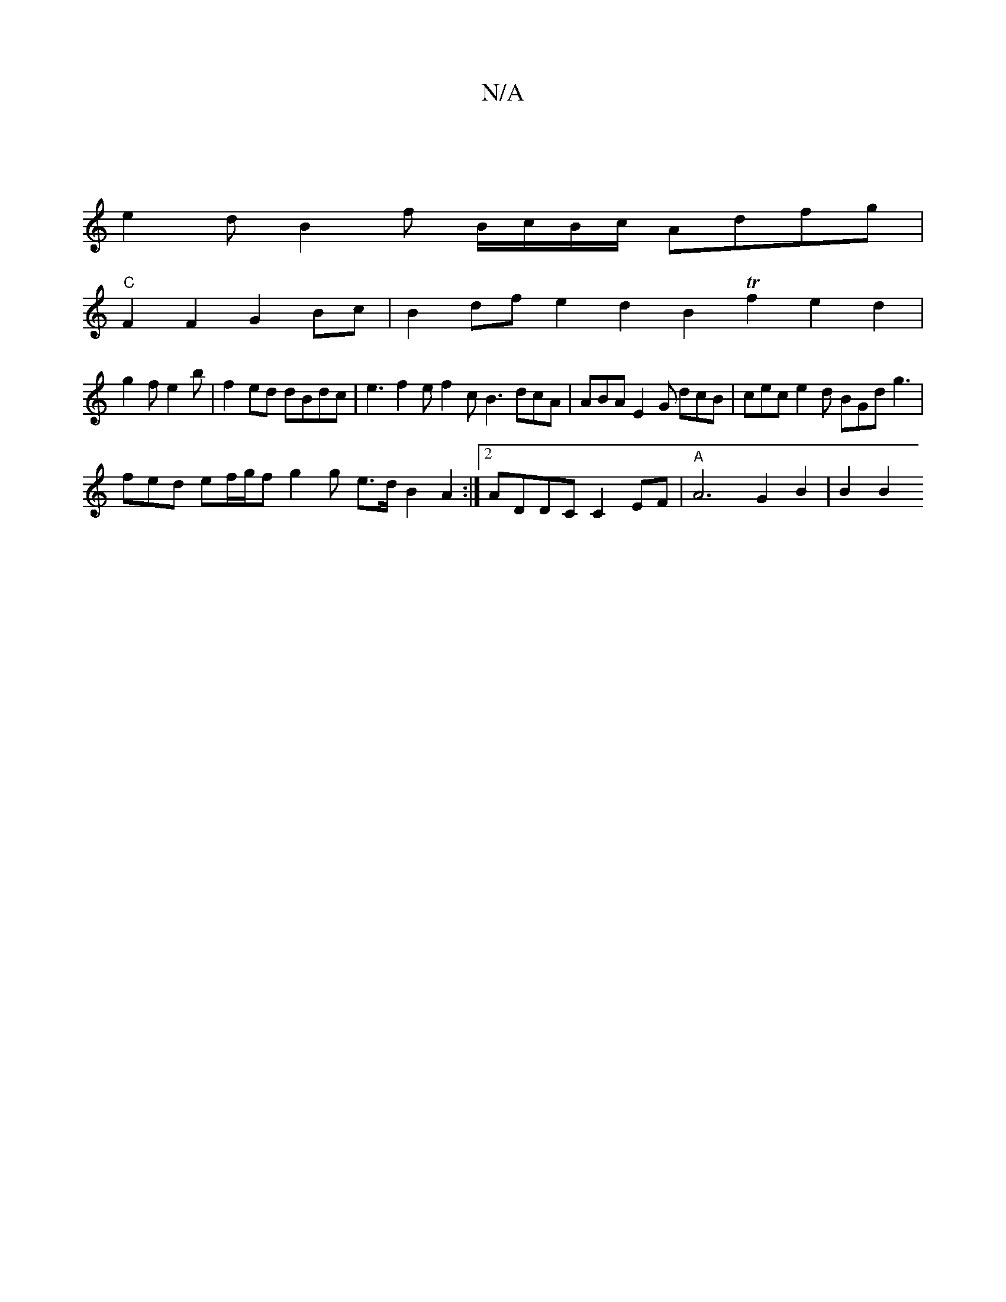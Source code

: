 X:1
T:N/A
M:4/4
R:N/A
K:Cmajor
|
e2 d B2 f B/c/B/c/2 Adfg|
"C"F2F2 G2 Bc|B2df e2d2 B2 Tf2 e2 d2 |
g2 f e2 b | f2 ed dBdc | e3 f2e f2 c B3 dcA|ABA E2G dcB| cec e2 d BGd g3|
fed ef/g/f g2 g e>dB2A2:|2 ADDC C2EF | "A"A6 G2 B2 | B2 B2 